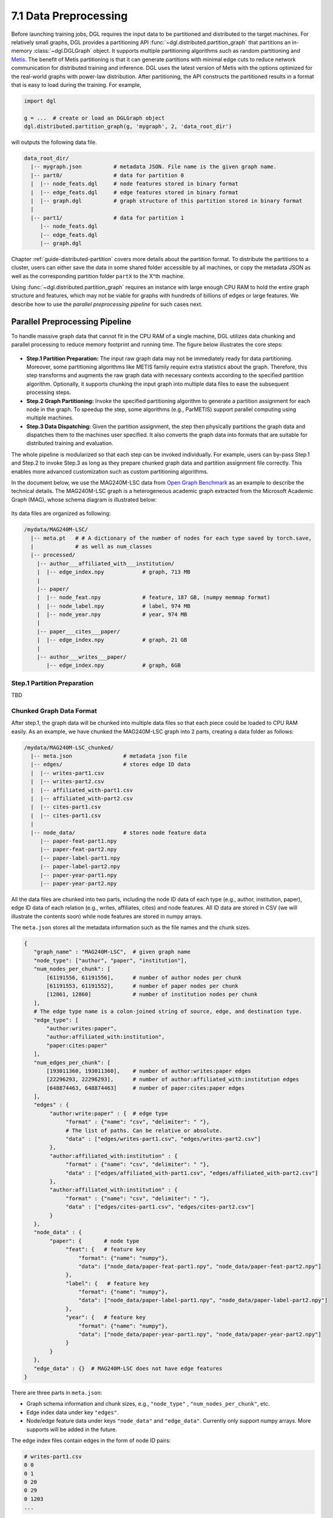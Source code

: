 .. _guide-distributed-preprocessing:

7.1 Data Preprocessing
------------------------------------------

Before launching training jobs, DGL requires the input data to be partitioned
and distributed to the target machines. For relatively small graphs, DGL
provides a partitioning API :func:`~dgl.distributed.partition_graph` that
partitions an in-memory :class:`~dgl.DGLGraph` object. It supports
multiple partitioning algorithms such as random partitioning and
`Metis <http://glaros.dtc.umn.edu/gkhome/views/metis>`__.
The benefit of Metis partitioning is that it can generate partitions with
minimal edge cuts to reduce network communication for distributed training and
inference. DGL uses the latest version of Metis with the options optimized for
the real-world graphs with power-law distribution. After partitioning, the API
constructs the partitioned results in a format that is easy to load during the
training. For example,

.. code-block:: python

    import dgl

    g = ...  # create or load an DGLGraph object
    dgl.distributed.partition_graph(g, 'mygraph', 2, 'data_root_dir')

will outputs the following data file.

.. code-block:: none

    data_root_dir/
      |-- mygraph.json          # metadata JSON. File name is the given graph name.
      |-- part0/                # data for partition 0
      |  |-- node_feats.dgl     # node features stored in binary format
      |  |-- edge_feats.dgl     # edge features stored in binary format
      |  |-- graph.dgl          # graph structure of this partition stored in binary format
      |
      |-- part1/                # data for partition 1
         |-- node_feats.dgl
         |-- edge_feats.dgl
         |-- graph.dgl

Chapter :ref:`guide-distributed-partition` covers more details about the
partition format. To distribute the partitions to a cluster, users can either save
the data in some shared folder accessible by all machines, or copy the metadata
JSON as well as the corresponding partition folder ``partX`` to the X^th machine.

Using :func:`~dgl.distributed.partition_graph` requires an instance with large enough
CPU RAM to hold the entire graph structure and features, which may not be viable for
graphs with hundreds of billions of edges or large features. We describe how to use
the *parallel preprocessing pipeline* for such cases next.

Parallel Preprocessing Pipeline
~~~~~~~~~~~~~~~~~~~~~~~~~~~~~~~~~~

To handle massive graph data that cannot fit in the CPU RAM of a
single machine, DGL utilizes data chunking and parallel processing to reduce
memory footprint and running time. The figure below illustrates the core steps:

.. figure:: https://data.dgl.ai/asset/image/guide_7_distdataprep.png

* **Step.1 Partition Preparation:** The input raw graph data may not be
  immediately ready for data partitioning. Moreover, some partitioning
  algorithms like METIS family require extra statistics about the graph.
  Therefore, this step transforms and augments the raw graph data with
  necessary contexts according to the specified partition algorithm.
  Optionally, it supports chunking the input graph into multiple data files to
  ease the subsequent processing steps.
* **Step.2 Graph Partitioning:** Invoke the specified partitioning algorithm to
  generate a partition assignment for each node in the graph. To speedup the
  step, some algorithms (e.g., ParMETIS) support parallel computing using
  multiple machines.
* **Step.3 Data Dispatching:** Given the partition assignment, the step then
  physically partitions the graph data and dispatches them to the machines user
  specified. It also converts the graph data into formats that are suitable for
  distributed training and evaluation.

The whole pipeline is modularized so that each step can be invoked
individually. For example, users can by-pass Step.1 and Step.2 to invoke Step.3
as long as they prepare chunked graph data and partition assignment file
correctly. This enables more advanced customization such as custom partitioning
algorithms.

In the document below, we use the MAG240M-LSC data from `Open Graph Benchmark
<https://ogb.stanford.edu/docs/lsc/mag240m/>`__  as an example to describe the
technical details. The MAG240M-LSC graph is a heterogeneous academic graph
extracted from the Microsoft Academic Graph (MAG), whose schema diagram is
illustrated below:

.. figure:: https://data.dgl.ai/asset/image/guide_7_mag240m.png

Its data files are organized as following:

.. code-block:: none

    /mydata/MAG240M-LSC/
      |-- meta.pt   # # A dictionary of the number of nodes for each type saved by torch.save,
      |             # as well as num_classes
      |-- processed/
        |-- author___affiliated_with___institution/
        |  |-- edge_index.npy            # graph, 713 MB
        |
        |-- paper/
        |  |-- node_feat.npy             # feature, 187 GB, (numpy memmap format)
        |  |-- node_label.npy            # label, 974 MB
        |  |-- node_year.npy             # year, 974 MB
        |
        |-- paper___cites___paper/
        |  |-- edge_index.npy            # graph, 21 GB
        |
        |-- author___writes___paper/
           |-- edge_index.npy            # graph, 6GB


Step.1 Partition Preparation
^^^^^^^^^^^^^^^^^^^^^^^^^^^^^^^^^^^^

TBD

Chunked Graph Data Format
^^^^^^^^^^^^^^^^^^^^^^^^^^^^^^^^^^^^

After step.1, the graph data will be chunked into multiple data files so that
each piece could be loaded to CPU RAM easily. As an example, we have chunked
the MAG240M-LSC graph into 2 parts, creating a data folder as follows:


.. code-block:: none

    /mydata/MAG240M-LSC_chunked/
      |-- meta.json                # metadata json file
      |-- edges/                   # stores edge ID data
      |  |-- writes-part1.csv
      |  |-- writes-part2.csv
      |  |-- affiliated_with-part1.csv
      |  |-- affiliated_with-part2.csv
      |  |-- cites-part1.csv
      |  |-- cites-part1.csv
      |
      |-- node_data/               # stores node feature data
         |-- paper-feat-part1.npy
         |-- paper-feat-part2.npy
         |-- paper-label-part1.npy
         |-- paper-label-part2.npy
         |-- paper-year-part1.npy
         |-- paper-year-part2.npy

All the data files are chunked into two parts, including the node ID data of
each type (e.g., author, institution, paper), edge ID data of each relation
(e.g., writes, affiliates, cites) and node features. All ID data are stored in
CSV (we will illustrate the contents soon) while node features are stored in
numpy arrays.

The ``meta.json`` stores all the metadata information such as the file names
and the chunk sizes.

.. code-block:: python

    {
       "graph_name" : "MAG240M-LSC",  # given graph name
       "node_type": ["author", "paper", "institution"],
       "num_nodes_per_chunk": [
           [61191556, 61191556],      # number of author nodes per chunk
           [61191553, 61191552],      # number of paper nodes per chunk
           [12861, 12860]             # number of institution nodes per chunk
       ],
       # The edge type name is a colon-joined string of source, edge, and destination type.
       "edge_type": [
           "author:writes:paper",
           "author:affiliated_with:institution",
           "paper:cites:paper"
       ],
       "num_edges_per_chunk": [
           [193011360, 193011360],    # number of author:writes:paper edges
           [22296293, 22296293],      # number of author:affiliated_with:institution edges
           [648874463, 648874463]     # number of paper:cites:paper edges
       ],
       "edges" : {
            "author:write:paper" : {  # edge type
                 "format" : {"name": "csv", "delimiter": " "},
                 # The list of paths. Can be relative or absolute.
                 "data" : ["edges/writes-part1.csv", "edges/writes-part2.csv"]
            },
            "author:affiliated_with:institution" : {
                 "format" : {"name": "csv", "delimiter": " "},
                 "data" : ["edges/affiliated_with-part1.csv", "edges/affiliated_with-part2.csv"]
            },
            "author:affiliated_with:institution" : {
                 "format" : {"name": "csv", "delimiter": " "},
                 "data" : ["edges/cites-part1.csv", "edges/cites-part2.csv"]
            }
       },
       "node_data" : {
            "paper": {       # node type
                 "feat": {   # feature key
                     "format": {"name": "numpy"},
                     "data": ["node_data/paper-feat-part1.npy", "node_data/paper-feat-part2.npy"]
                 },
                 "label": {   # feature key
                     "format": {"name": "numpy"},
                     "data": ["node_data/paper-label-part1.npy", "node_data/paper-label-part2.npy"]
                 },
                 "year": {   # feature key
                     "format": {"name": "numpy"},
                     "data": ["node_data/paper-year-part1.npy", "node_data/paper-year-part2.npy"]
                 }
            }
       },
       "edge_data" : {}  # MAG240M-LSC does not have edge features
    }

There are three parts in ``meta.json``:

* Graph schema information and chunk sizes, e.g., ``"node_type"`` , ``"num_nodes_per_chunk"``, etc.
* Edge index data under key ``"edges"``.
* Node/edge feature data under keys ``"node_data"`` and ``"edge_data"``. Currently only
  support numpy arrays. More supports will be added in the future.

The edge index files contain edges in the form of node ID pairs:

.. code-block:: bash

    # writes-part1.csv
    0 0
    0 1
    0 20
    0 29
    0 1203
    ...

.. note::

    In general, a chunked graph data folder just needs a ``meta.json`` and a bunch
    of data files. The folder structure in this example is not a strict
    requirement as long as ``meta.json`` contains valid file paths.


Step.2 Graph Partitioning
^^^^^^^^^^^^^^^^^^^^^^^^^^^^^^^^^^^^

This step reads the chunked graph data and calculates which partition each node
should belong to. The results are saved in a set of *partition assignment files*.
For example, to randomly partition MAG240M-LSC to two parts, run the
``partition_algo/random.py`` script in the ``tools`` folder:

.. code-block:: bash

    python /my/repo/dgl/tools/partition_algo/random.py
        --in-dir=/mydata/MAG240M-LSC_chunked/
        --out-dir=/mydata/MAG240M-LSC_2parts/
        --num-parts=2

, which outputs files as follows:

.. code-block:: none

    MAG240M-LSC_2parts/
      |-- paper.txt
      |-- author.txt
      |-- institution.txt

Partition assignments of different node types are stored in the file of the
same name whose contents are the partition IDs each node assigned to (row i is
the partition ID of node i).

.. code-block:: bash

    # paper.txt
    0
    1
    1
    0
    0
    1
    0
    ...

.. note::

    DGL currently requires the number of data chunks and the number of partitions to be the same.

Despite its simplicity, random partitioning may cause frequent cross machine communication.
Check out chapter :ref:`guide-distributed-partition` for more advanced options.

Step.3 Data Dispatching
^^^^^^^^^^^^^^^^^^^^^^^^^^^^^^^^^^^^

DGL provides a ``dispatch_data.py`` script to physically partition the data and
dispatch partitions to each training machines. It will also convert the data
once again to data objects that can be loaded by DGL training processes
efficiently. The entire step can be further accelerated using multi-processing.

.. code-block:: bash

    python /myrepo/dgl/tools/dispatch_data.py         \
       --in-dir=/mydata/MAG240M-LSC_chunked/          \
       --partition-file=/mydata/MAG240M-LSC_2parts/   \
       --out-dir=/data/MAG_LSC_partitioned            \
       --ip-config=ip_config.txt

* ``--in-dir`` specifies the path to the folder of the input chunked graph data produced by Step.1.
* ``--partition-file`` specifies the path to the partition assignment file produced by Step.2.
* ``--out-dir`` specifies the path to stored the data partition on each machine.
* ``--ip-config`` specifies the IP configuration file of the cluster.

An example IP configuration file is as follows:

.. code-block:: bash

    172.31.19.1
    172.31.23.205

During data dispatching, DGL assumes that the combined CPU RAM of the cluster
is able to hold the entire graph data. Moreover, the number of machines (IPs) must be the
same as the number of partitions. Node ownership is determined by the result
of partitioning algorithm where as for edges the owner of the destination node
also owns the edge as well.
